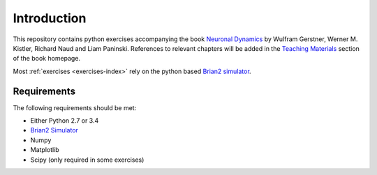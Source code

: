 Introduction
===================================

This repository contains python exercises accompanying the book
`Neuronal Dynamics <http://neuronaldynamics.epfl.ch/>`__ by Wulfram
Gerstner, Werner M. Kistler, Richard Naud and Liam Paninski.
References to relevant chapters will be added in the `Teaching
Materials <http://neuronaldynamics.epfl.ch/lectures.html>`__ section of
the book homepage.

Most :ref:`exercises <exercises-index>` rely on the python based `Brian2 simulator <https://github.com/brian-team/brian2>`__.

Requirements
------------

The following requirements should be met:

-  Either Python 2.7 or 3.4
-  `Brian2 Simulator <https://github.com/brian-team/brian2>`__
-  Numpy
-  Matplotlib
-  Scipy (only required in some exercises)
